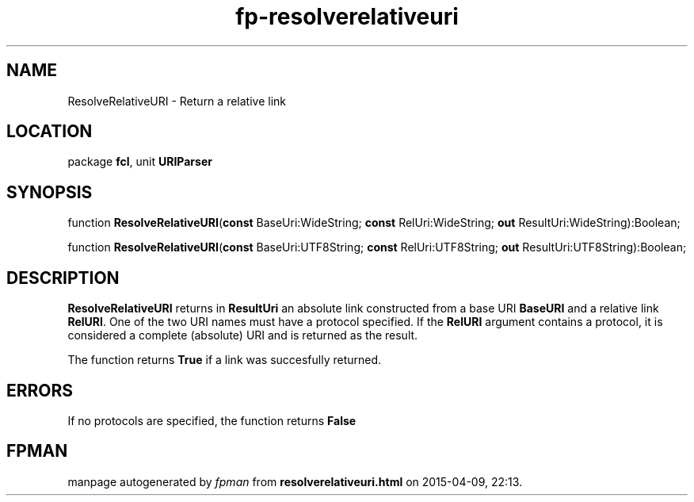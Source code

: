 .\" file autogenerated by fpman
.TH "fp-resolverelativeuri" 3 "2014-03-14" "fpman" "Free Pascal Programmer's Manual"
.SH NAME
ResolveRelativeURI - Return a relative link
.SH LOCATION
package \fBfcl\fR, unit \fBURIParser\fR
.SH SYNOPSIS
function \fBResolveRelativeURI\fR(\fBconst\fR BaseUri:WideString; \fBconst\fR RelUri:WideString; \fBout\fR ResultUri:WideString):Boolean;

function \fBResolveRelativeURI\fR(\fBconst\fR BaseUri:UTF8String; \fBconst\fR RelUri:UTF8String; \fBout\fR ResultUri:UTF8String):Boolean;
.SH DESCRIPTION
\fBResolveRelativeURI\fR returns in \fBResultUri\fR an absolute link constructed from a base URI \fBBaseURI\fR and a relative link \fBRelURI\fR. One of the two URI names must have a protocol specified. If the \fBRelURI\fR argument contains a protocol, it is considered a complete (absolute) URI and is returned as the result.

The function returns \fBTrue\fR if a link was succesfully returned.


.SH ERRORS
If no protocols are specified, the function returns \fBFalse\fR 


.SH FPMAN
manpage autogenerated by \fIfpman\fR from \fBresolverelativeuri.html\fR on 2015-04-09, 22:13.

